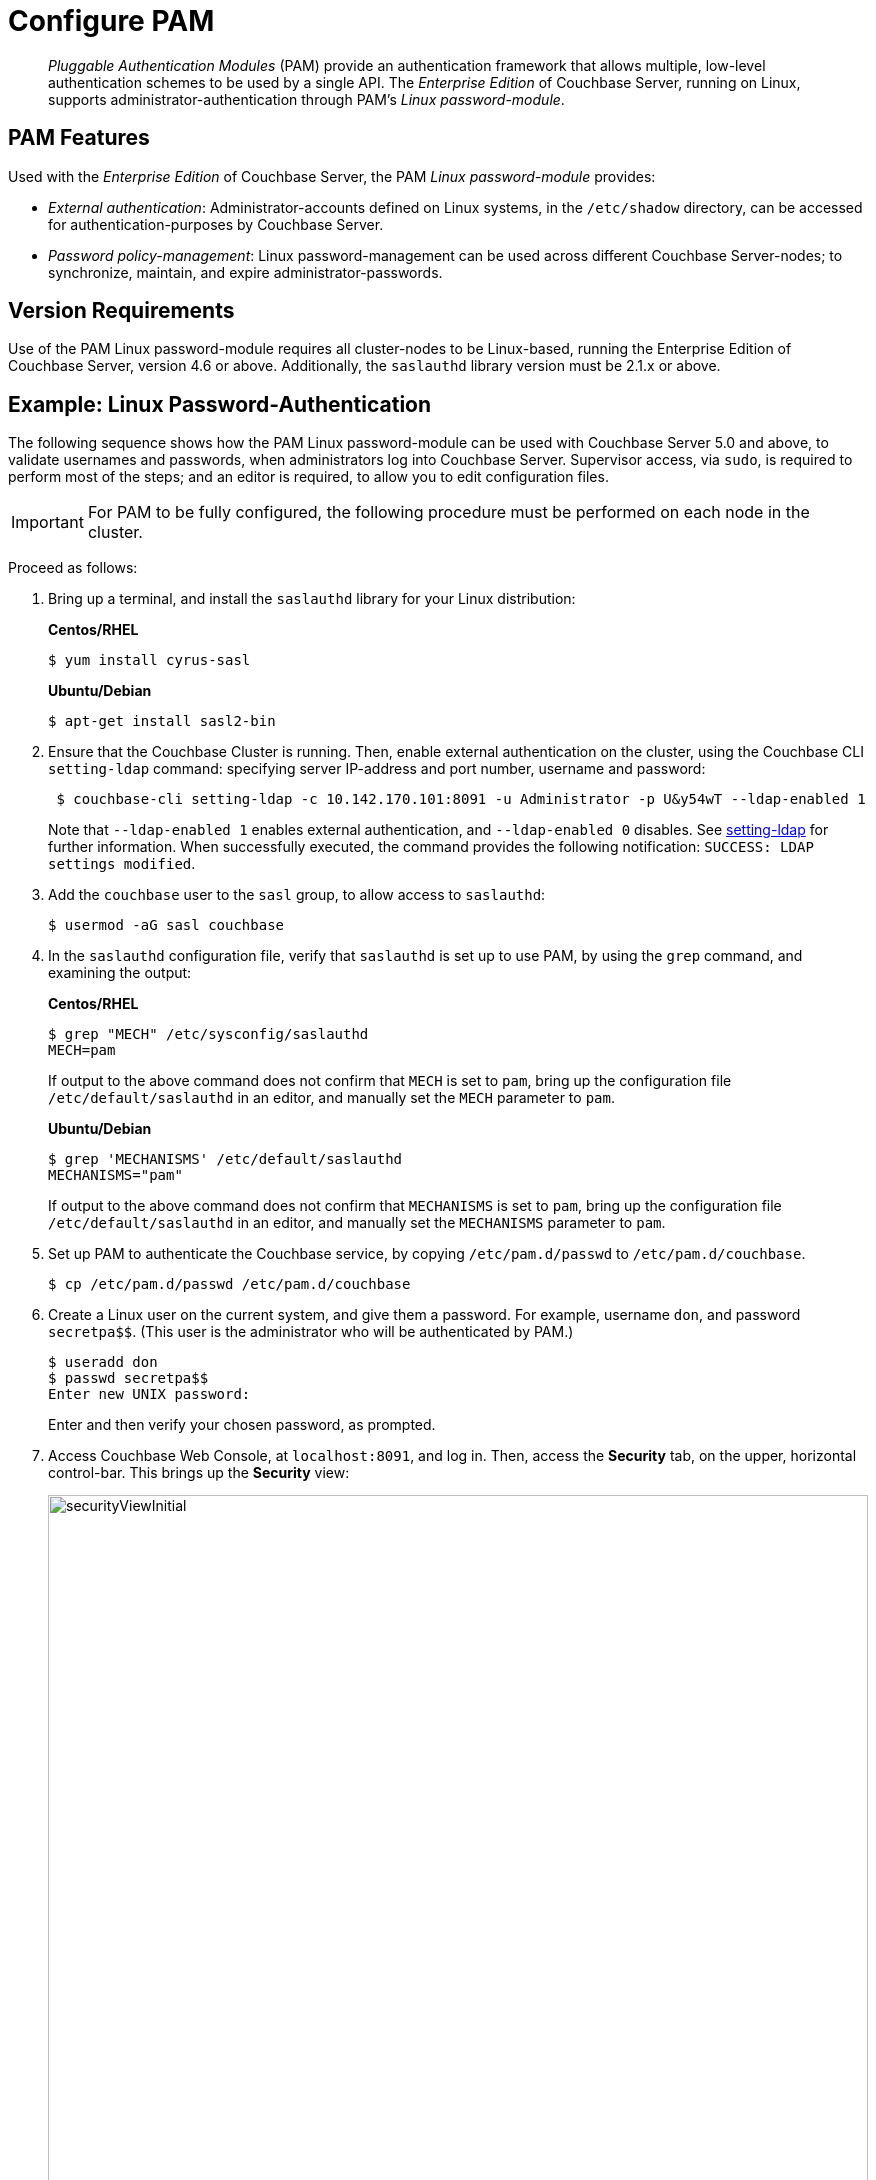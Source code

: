 = Configure PAM
:page-aliases: security:security-pam-auth

[abstract]
_Pluggable Authentication Modules_ (PAM) provide an authentication framework that allows multiple, low-level authentication schemes to be used by a single API.
The _Enterprise Edition_ of Couchbase Server, running on Linux, supports administrator-authentication through PAM's _Linux password-module_.

== PAM Features

Used with the _Enterprise Edition_ of Couchbase Server, the PAM _Linux password-module_ provides:

* _External authentication_: Administrator-accounts defined on Linux systems, in the `/etc/shadow` directory, can be accessed for authentication-purposes by Couchbase Server.

* _Password policy-management_: Linux password-management can be used across different Couchbase Server-nodes; to synchronize, maintain, and expire administrator-passwords.

== Version Requirements

Use of the PAM Linux password-module requires all cluster-nodes to be Linux-based, running the Enterprise Edition of Couchbase Server, version 4.6 or above.
Additionally, the `saslauthd` library version must be 2.1.x or above.

== Example: Linux Password-Authentication

The following sequence shows how the PAM Linux password-module can be used with Couchbase Server 5.0 and above, to validate usernames and passwords, when administrators log into Couchbase Server.
Supervisor access, via `sudo`, is required to perform most of the steps; and an editor is required, to allow you to edit configuration files.

IMPORTANT: For PAM to be fully configured, the following procedure must be performed on each node in the cluster.

Proceed as follows:

. Bring up a terminal, and install the `saslauthd` library for your Linux distribution:
+
*Centos/RHEL*
+
[source,bash]
----
$ yum install cyrus-sasl
----
+
*Ubuntu/Debian*
+
[source,bash]
----
$ apt-get install sasl2-bin
----

. Ensure that the Couchbase Cluster is running.
Then, enable external authentication on the cluster, using the Couchbase CLI `setting-ldap` command: specifying server IP-address and port number, username and password:
+
[source,bash]
----
 $ couchbase-cli setting-ldap -c 10.142.170.101:8091 -u Administrator -p U&y54wT --ldap-enabled 1
----
+
Note that `--ldap-enabled 1` enables external authentication, and `--ldap-enabled 0` disables.
See xref:cli:cbcli/couchbase-cli-setting-ldap.adoc[setting-ldap] for further information.
When successfully executed, the command provides the following notification: `SUCCESS: LDAP settings modified`.

. Add the `couchbase` user to the `sasl` group, to allow access to `saslauthd`:
+
[source,bash]
----
$ usermod -aG sasl couchbase
----

. In the `saslauthd` configuration file, verify that `saslauthd` is set up to use PAM, by using the `grep` command, and examining the output:
+
*Centos/RHEL*
+
[source,bash]
----
$ grep "MECH" /etc/sysconfig/saslauthd
MECH=pam
----
+
If output to the above command does not confirm that `MECH` is set to `pam`, bring up the configuration file `/etc/default/saslauthd` in an editor, and manually set the `MECH` parameter to `pam`.
+
*Ubuntu/Debian*
+
[source,bash]
----
$ grep 'MECHANISMS' /etc/default/saslauthd
MECHANISMS="pam"
----
+
If output to the above command does not confirm that `MECHANISMS` is set to `pam`, bring up the configuration file `/etc/default/saslauthd` in an editor, and manually set the `MECHANISMS` parameter to `pam`.

. Set up PAM to authenticate the Couchbase service, by copying `/etc/pam.d/passwd` to `/etc/pam.d/couchbase`.
+
[source,bash]
----
$ cp /etc/pam.d/passwd /etc/pam.d/couchbase
----

. Create a Linux user on the current system, and give them a password.
For example, username [.in]`don`, and password [.in]`secretpa$$`.
(This user is the administrator who will be authenticated by PAM.)
+
[source,bash]
----
$ useradd don
$ passwd secretpa$$
Enter new UNIX password:
----
+
Enter and then verify your chosen password, as prompted.

. Access Couchbase Web Console, at `localhost:8091`, and log in.
Then, access the [.ui]*Security* tab,  on the upper, horizontal control-bar.
This brings up the [.ui]*Security* view:
+
[#security_view_initial]
image::manage-security/securityViewInitial.png[,820]

. Left-click on the btn:[Add User] button, situated near the right.
This brings up the [.ui]*Add New User* dialog.
Select the [.ui]*External* radio-button, in the [.ui]*Authentication Domain* panel at the upper left.
Then, enter the name of the new user you are creating, and specify a suitable role, such as [.ui]*Cluster Admin*.
The panel appears as follows:
+
[#manage_user_new_subsequent2]
image::manage-security/manageUserNewSubsequent2.png[,310]
+
Then, left-click on [.ui]*Save*.
The newly defined user now appears in the [.ui]*Security* view.

. In the terminal, restart the SASL service, to allow PAM authentication to take effect.
+
[source,bash]
----
$ service saslauthd restart
----
+
*Note*: When this command is successful, the output confirms that the daemon has been started.
If the command fails, and the output includes a line such as `To enable saslauthd, edit /etc/default/saslauthd and set START=yes`, bring up the file `/etc/default/saslauthd` in an editor, locate the line that reads `START=no`, and change it to `START=yes`.
Then, save the file, exit, and rerun the command.

. Restart the Couchbase service, to allow external authentication through PAM to take effect.
+
[source,bash]
----
$ service couchbase-server restart
----

. In the browser, access `localhost:8091`.
When the Couchbase Web Console login-interface appears, enter the username and password you previously created:
+
[#couchbase_login]
image::manage-security/couchbaseLogin.png[,360]
+
Left-click on the btn:[Sign In] button.
The user you created is now logged into Couchbase Server, as an administrator.
